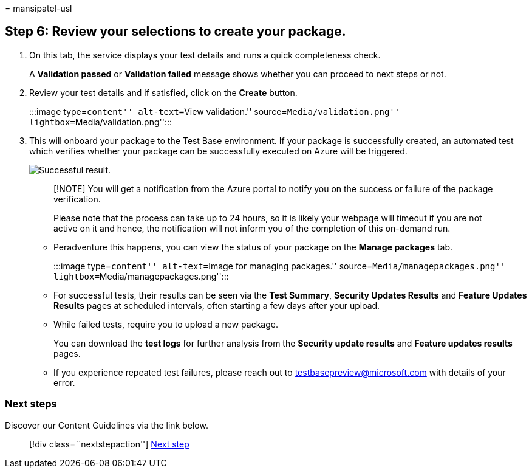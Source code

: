 = 
mansipatel-usl

== Step 6: Review your selections to create your package.

[arabic]
. On this tab, the service displays your test details and runs a quick
completeness check.
+
A *Validation passed* or *Validation failed* message shows whether you
can proceed to next steps or not.
. Review your test details and if satisfied, click on the *Create*
button.
+
:::image type=``content'' alt-text=``View validation.''
source=``Media/validation.png'' lightbox=``Media/validation.png'':::
. This will onboard your package to the Test Base environment. If your
package is successfully created, an automated test which verifies
whether your package can be successfully executed on Azure will be
triggered.
+
image::Media/successful.png[Successful result.]
+
____
[!NOTE] You will get a notification from the Azure portal to notify you
on the success or failure of the package verification.

Please note that the process can take up to 24 hours, so it is likely
your webpage will timeout if you are not active on it and hence, the
notification will not inform you of the completion of this on-demand
run.
____
* Peradventure this happens, you can view the status of your package on
the *Manage packages* tab.
+
:::image type=``content'' alt-text=``Image for managing packages.''
source=``Media/managepackages.png''
lightbox=``Media/managepackages.png'':::
* For successful tests, their results can be seen via the *Test
Summary*, *Security Updates Results* and *Feature Updates Results* pages
at scheduled intervals, often starting a few days after your upload.
* While failed tests, require you to upload a new package.
+
You can download the *test logs* for further analysis from the *Security
update results* and *Feature updates results* pages.
* If you experience repeated test failures, please reach out to
testbasepreview@microsoft.com with details of your error.

=== Next steps

Discover our Content Guidelines via the link below.

____
{empty}[!div class=``nextstepaction''] link:contentguideline.md[Next
step]
____
